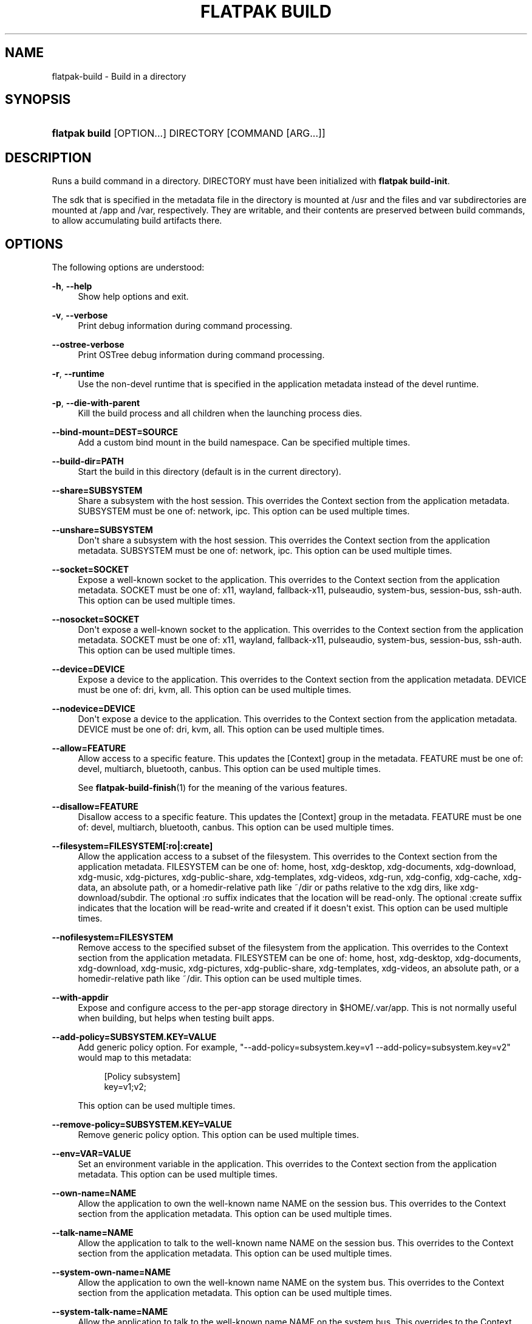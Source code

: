 '\" t
.\"     Title: flatpak build
.\"    Author: Alexander Larsson <alexl@redhat.com>
.\" Generator: DocBook XSL Stylesheets vsnapshot <http://docbook.sf.net/>
.\"      Date: 03/29/2019
.\"    Manual: flatpak build
.\"    Source: flatpak
.\"  Language: English
.\"
.TH "FLATPAK BUILD" "1" "" "flatpak" "flatpak build"
.\" -----------------------------------------------------------------
.\" * Define some portability stuff
.\" -----------------------------------------------------------------
.\" ~~~~~~~~~~~~~~~~~~~~~~~~~~~~~~~~~~~~~~~~~~~~~~~~~~~~~~~~~~~~~~~~~
.\" http://bugs.debian.org/507673
.\" http://lists.gnu.org/archive/html/groff/2009-02/msg00013.html
.\" ~~~~~~~~~~~~~~~~~~~~~~~~~~~~~~~~~~~~~~~~~~~~~~~~~~~~~~~~~~~~~~~~~
.ie \n(.g .ds Aq \(aq
.el       .ds Aq '
.\" -----------------------------------------------------------------
.\" * set default formatting
.\" -----------------------------------------------------------------
.\" disable hyphenation
.nh
.\" disable justification (adjust text to left margin only)
.ad l
.\" -----------------------------------------------------------------
.\" * MAIN CONTENT STARTS HERE *
.\" -----------------------------------------------------------------
.SH "NAME"
flatpak-build \- Build in a directory
.SH "SYNOPSIS"
.HP \w'\fBflatpak\ build\fR\ 'u
\fBflatpak build\fR [OPTION...] DIRECTORY [COMMAND\ [ARG...]]
.SH "DESCRIPTION"
.PP
Runs a build command in a directory\&.
DIRECTORY
must have been initialized with
\fBflatpak build\-init\fR\&.
.PP
The sdk that is specified in the
metadata
file in the directory is mounted at
/usr
and the
files
and
var
subdirectories are mounted at
/app
and
/var, respectively\&. They are writable, and their contents are preserved between build commands, to allow accumulating build artifacts there\&.
.SH "OPTIONS"
.PP
The following options are understood:
.PP
\fB\-h\fR, \fB\-\-help\fR
.RS 4
Show help options and exit\&.
.RE
.PP
\fB\-v\fR, \fB\-\-verbose\fR
.RS 4
Print debug information during command processing\&.
.RE
.PP
\fB\-\-ostree\-verbose\fR
.RS 4
Print OSTree debug information during command processing\&.
.RE
.PP
\fB\-r\fR, \fB\-\-runtime\fR
.RS 4
Use the non\-devel runtime that is specified in the application metadata instead of the devel runtime\&.
.RE
.PP
\fB\-p\fR, \fB\-\-die\-with\-parent\fR
.RS 4
Kill the build process and all children when the launching process dies\&.
.RE
.PP
\fB\-\-bind\-mount=DEST=SOURCE\fR
.RS 4
Add a custom bind mount in the build namespace\&. Can be specified multiple times\&.
.RE
.PP
\fB\-\-build\-dir=PATH\fR
.RS 4
Start the build in this directory (default is in the current directory)\&.
.RE
.PP
\fB\-\-share=SUBSYSTEM\fR
.RS 4
Share a subsystem with the host session\&. This overrides the Context section from the application metadata\&.
SUBSYSTEM
must be one of: network, ipc\&. This option can be used multiple times\&.
.RE
.PP
\fB\-\-unshare=SUBSYSTEM\fR
.RS 4
Don\*(Aqt share a subsystem with the host session\&. This overrides the Context section from the application metadata\&.
SUBSYSTEM
must be one of: network, ipc\&. This option can be used multiple times\&.
.RE
.PP
\fB\-\-socket=SOCKET\fR
.RS 4
Expose a well\-known socket to the application\&. This overrides to the Context section from the application metadata\&.
SOCKET
must be one of: x11, wayland, fallback\-x11, pulseaudio, system\-bus, session\-bus, ssh\-auth\&. This option can be used multiple times\&.
.RE
.PP
\fB\-\-nosocket=SOCKET\fR
.RS 4
Don\*(Aqt expose a well\-known socket to the application\&. This overrides to the Context section from the application metadata\&.
SOCKET
must be one of: x11, wayland, fallback\-x11, pulseaudio, system\-bus, session\-bus, ssh\-auth\&. This option can be used multiple times\&.
.RE
.PP
\fB\-\-device=DEVICE\fR
.RS 4
Expose a device to the application\&. This overrides to the Context section from the application metadata\&.
DEVICE
must be one of: dri, kvm, all\&. This option can be used multiple times\&.
.RE
.PP
\fB\-\-nodevice=DEVICE\fR
.RS 4
Don\*(Aqt expose a device to the application\&. This overrides to the Context section from the application metadata\&.
DEVICE
must be one of: dri, kvm, all\&. This option can be used multiple times\&.
.RE
.PP
\fB\-\-allow=FEATURE\fR
.RS 4
Allow access to a specific feature\&. This updates the [Context] group in the metadata\&.
FEATURE
must be one of: devel, multiarch, bluetooth, canbus\&. This option can be used multiple times\&.
.sp
See
\fBflatpak-build-finish\fR(1)
for the meaning of the various features\&.
.RE
.PP
\fB\-\-disallow=FEATURE\fR
.RS 4
Disallow access to a specific feature\&. This updates the [Context] group in the metadata\&.
FEATURE
must be one of: devel, multiarch, bluetooth, canbus\&. This option can be used multiple times\&.
.RE
.PP
\fB\-\-filesystem=FILESYSTEM[:ro|:create]\fR
.RS 4
Allow the application access to a subset of the filesystem\&. This overrides to the Context section from the application metadata\&.
FILESYSTEM
can be one of: home, host, xdg\-desktop, xdg\-documents, xdg\-download, xdg\-music, xdg\-pictures, xdg\-public\-share, xdg\-templates, xdg\-videos, xdg\-run, xdg\-config, xdg\-cache, xdg\-data, an absolute path, or a homedir\-relative path like ~/dir or paths relative to the xdg dirs, like xdg\-download/subdir\&. The optional :ro suffix indicates that the location will be read\-only\&. The optional :create suffix indicates that the location will be read\-write and created if it doesn\*(Aqt exist\&. This option can be used multiple times\&.
.RE
.PP
\fB\-\-nofilesystem=FILESYSTEM\fR
.RS 4
Remove access to the specified subset of the filesystem from the application\&. This overrides to the Context section from the application metadata\&.
FILESYSTEM
can be one of: home, host, xdg\-desktop, xdg\-documents, xdg\-download, xdg\-music, xdg\-pictures, xdg\-public\-share, xdg\-templates, xdg\-videos, an absolute path, or a homedir\-relative path like ~/dir\&. This option can be used multiple times\&.
.RE
.PP
\fB\-\-with\-appdir\fR
.RS 4
Expose and configure access to the per\-app storage directory in
$HOME/\&.var/app\&. This is not normally useful when building, but helps when testing built apps\&.
.RE
.PP
\fB\-\-add\-policy=SUBSYSTEM\&.KEY=VALUE\fR
.RS 4
Add generic policy option\&. For example, "\-\-add\-policy=subsystem\&.key=v1 \-\-add\-policy=subsystem\&.key=v2" would map to this metadata:
.sp
.if n \{\
.RS 4
.\}
.nf
[Policy subsystem]
key=v1;v2;
.fi
.if n \{\
.RE
.\}
.sp

This option can be used multiple times\&.
.RE
.PP
\fB\-\-remove\-policy=SUBSYSTEM\&.KEY=VALUE\fR
.RS 4
Remove generic policy option\&. This option can be used multiple times\&.
.RE
.PP
\fB\-\-env=VAR=VALUE\fR
.RS 4
Set an environment variable in the application\&. This overrides to the Context section from the application metadata\&. This option can be used multiple times\&.
.RE
.PP
\fB\-\-own\-name=NAME\fR
.RS 4
Allow the application to own the well\-known name NAME on the session bus\&. This overrides to the Context section from the application metadata\&. This option can be used multiple times\&.
.RE
.PP
\fB\-\-talk\-name=NAME\fR
.RS 4
Allow the application to talk to the well\-known name NAME on the session bus\&. This overrides to the Context section from the application metadata\&. This option can be used multiple times\&.
.RE
.PP
\fB\-\-system\-own\-name=NAME\fR
.RS 4
Allow the application to own the well\-known name NAME on the system bus\&. This overrides to the Context section from the application metadata\&. This option can be used multiple times\&.
.RE
.PP
\fB\-\-system\-talk\-name=NAME\fR
.RS 4
Allow the application to talk to the well\-known name NAME on the system bus\&. This overrides to the Context section from the application metadata\&. This option can be used multiple times\&.
.RE
.PP
\fB\-\-persist=FILENAME\fR
.RS 4
If the application doesn\*(Aqt have access to the real homedir, make the (homedir\-relative) path
FILENAME
a bind mount to the corresponding path in the per\-application directory, allowing that location to be used for persistent data\&. This overrides to the Context section from the application metadata\&. This option can be used multiple times\&.
.RE
.PP
\fB\-\-sdk\-dir=DIR\fR
.RS 4
Normally if there is a
usr
directory in the build dir, this is used for the runtime files (this can be created by
\fB\-\-writable\-sdk\fR
or
\fB\-\-type=runtime\fR
arguments to build\-init)\&. If you specify
\fB\-\-sdk\-dir\fR, this directory will be used instead\&. Use this if you passed
\fB\-\-sdk\-dir\fR
to build\-init\&.
.RE
.PP
\fB\-\-readonly\fR
.RS 4
Mount the normally writable destination directories read\-only\&. This can be useful if you want to run something in the sandbox but guarantee that it doesn\*(Aqt affect the build results\&. For example tests\&.
.RE
.PP
\fB\-\-metadata=FILE\fR
.RS 4
Use the specified filename as metadata in the exported app instead of the default file (called
metadata)\&. This is useful if you build multiple things from a single build tree (such as both a platform and a sdk)\&.
.RE
.PP
\fB\-\-log\-session\-bus\fR
.RS 4
Log session bus traffic\&. This can be useful to see what access you need to allow in your D\-Bus policy\&.
.RE
.PP
\fB\-\-log\-system\-bus\fR
.RS 4
Log system bus traffic\&. This can be useful to see what access you need to allow in your D\-Bus policy\&.
.RE
.SH "EXAMPLES"
.PP
\fB$ flatpak build /build/my\-app rpmbuild my\-app\&.src\&.rpm\fR
.SH "SEE ALSO"
.PP
\fBflatpak\fR(1),
\fBflatpak-build-init\fR(1),
\fBflatpak-build-finish\fR(1),
\fBflatpak-build-export\fR(1)
